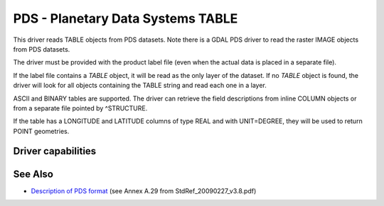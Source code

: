 .. _vector.pds:

PDS - Planetary Data Systems TABLE
==================================

.. shortname:: PDS

.. built_in_by_default::

This driver reads TABLE objects from PDS datasets. Note there is a GDAL
PDS driver to read the raster IMAGE objects from PDS datasets.

The driver must be provided with the product label file (even when the
actual data is placed in a separate file).

If the label file contains a *TABLE* object, it will be read as the only
layer of the dataset. If no *TABLE* object is found, the driver will
look for all objects containing the TABLE string and read each one in a
layer.

ASCII and BINARY tables are supported. The driver can retrieve the field
descriptions from inline COLUMN objects or from a separate file pointed
by ^STRUCTURE.

If the table has a LONGITUDE and LATITUDE columns of type REAL and with
UNIT=DEGREE, they will be used to return POINT geometries.

Driver capabilities
-------------------

.. supports_virtualio::

See Also
--------

-  `Description of PDS
   format <https://pds.jpl.nasa.gov/tools/standards-reference.shtml>`__
   (see Annex A.29 from StdRef_20090227_v3.8.pdf)
